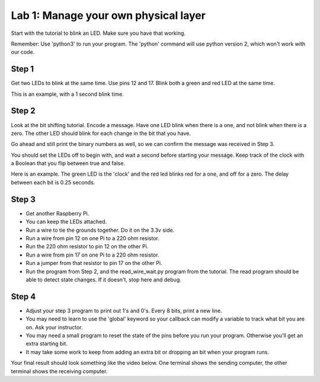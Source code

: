 Lab 1: Manage your own physical layer
-------------------------------------

Start with the tutorial to blink an LED. Make sure you have that working.

Remember: Use 'python3' to run your program. The 'python' command will use
python version 2, which won't work with our code.

Step 1
^^^^^^

Get two LEDs to blink at the same time. Use pins 12 and 17. Blink
both a green and red LED at the same time.

This is an example, with a 1 second blink time.

.. raw:: html

    <iframe width="560" height="315" src="https://www.youtube.com/embed/QzA1KSAlpSw" frameborder="0" allowfullscreen></iframe>

Step 2
^^^^^^

Look at the bit shifting tutorial. Encode a message.
Have one LED blink when there is a one, and not blink when there is a zero.
The other LED should blink for each change in the bit that you have.

Go ahead and still print the binary numbers as well, so we can confirm the
message was received in Step 3.

You should set the LEDs off to begin with, and wait a second before starting
your message. Keep track of the clock with a Boolean that you flip between
true and false.

Here is an example. The green LED is the 'clock' and the red led blinks red
for a one, and off for a zero. The delay between each bit is 0.25 seconds.

.. raw:: html

    <iframe width="560" height="315" src="https://www.youtube.com/embed/mXCQbWq5w3Q" frameborder="0" allowfullscreen></iframe>

Step 3
^^^^^^

* Get another Raspberry Pi.
* You can keep the LEDs attached.
* Run a wire to tie the grounds together. Do it on the 3.3v side.
* Run a wire from pin 12 on one Pi to a 220 ohm resistor.
* Run the 220 ohm resistor to pin 12 on the other Pi.
* Run a wire from pin 17 on one Pi to a 220 ohm resistor.
* Run a jumper from that resistor to pin 17 on the other Pi.
* Run the program from Step 2, and the read_wire_wait.py program from the tutorial.
  The read program should be able to detect state changes. If it doesn't, stop
  here and debug.

Step 4
^^^^^^

* Adjust your step 3 program to print out 1's and 0's. Every 8 bits, print
  a new line.
* You may need to learn to use the 'global' keyword so your callback can modify
  a variable to track what bit you are on. Ask your instructor.
* You may need a small program to reset the state of the pins before you run
  your program. Otherwise you'll get an extra starting bit.
* It may take some work to keep from adding an extra bit or dropping an bit
  when your program runs.

Your final result should look something like the video below. One terminal
shows the sending computer, the other terminal shows the receiving computer.

.. raw:: html

  <iframe width="560" height="315" src="https://www.youtube.com/embed/n61MLYCA_p0" frameborder="0" allowfullscreen></iframe>
